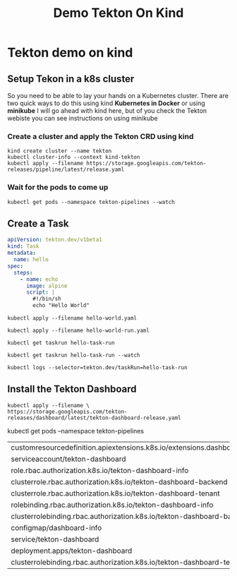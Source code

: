 #+title: Demo Tekton On Kind

* Tekton demo on kind
** Setup Tekon in a k8s cluster
So you need to be able to lay your hands on a Kubernetes cluster.
There are two quick ways to do this using kind *Kubernetes in Docker* or using *minikube*
I will go ahead with kind here, but of you check the Tekton webiste you can see instructions
on using minikube

*** Create a cluster and apply the Tekton CRD using kind

#+begin_src shell :session tekton-onkind-demo
kind create cluster --name tekton
kubectl cluster-info --context kind-tekton
kubectl apply --filename https://storage.googleapis.com/tekton-releases/pipeline/latest/release.yaml
#+end_src

*** Wait for the pods to come up

#+begin_src
kubectl get pods --namespace tekton-pipelines --watch
#+end_src
** Create a Task

#+begin_src yaml
apiVersion: tekton.dev/v1beta1
kind: Task
metadata:
  name: hello
spec:
  steps:
    - name: echo
      image: alpine
      script: |
        #!/bin/sh
        echo "Hello World"
#+end_src


#+begin_src shell :session tekton-onkind-demo
kubectl apply --filename hello-world.yaml
#+end_src

#+begin_src shell :session tekton-onkind-demo
kubectl apply --filename hello-world-run.yaml
#+end_src

#+begin_src shell :session tekton-onkind-demo
kubectl get taskrun hello-task-run
#+end_src

#+begin_src shell :session tekton-onkind-demo
kubectl get taskrun hello-task-run --watch
#+end_src

#+begin_src shell :session tekton-onkind-demo
kubectl logs --selector=tekton.dev/taskRun=hello-task-run
#+end_src
** Install the Tekton Dashboard
#+begin_src shell
kubectl apply --filename \
https://storage.googleapis.com/tekton-releases/dashboard/latest/tekton-dashboard-release.yaml
#+end_src
#+begin_src shell
kubectl get pods --namespace tekton-pipelines
#+RESULTS:
| customresourcedefinition.apiextensions.k8s.io/extensions.dashboard.tekton.dev | configured |
| serviceaccount/tekton-dashboard                                               | unchanged  |
| role.rbac.authorization.k8s.io/tekton-dashboard-info                          | unchanged  |
| clusterrole.rbac.authorization.k8s.io/tekton-dashboard-backend                | unchanged  |
| clusterrole.rbac.authorization.k8s.io/tekton-dashboard-tenant                 | unchanged  |
| rolebinding.rbac.authorization.k8s.io/tekton-dashboard-info                   | unchanged  |
| clusterrolebinding.rbac.authorization.k8s.io/tekton-dashboard-backend         | unchanged  |
| configmap/dashboard-info                                                      | unchanged  |
| service/tekton-dashboard                                                      | unchanged  |
| deployment.apps/tekton-dashboard                                              | configured |
| clusterrolebinding.rbac.authorization.k8s.io/tekton-dashboard-tenant          | unchanged  |
